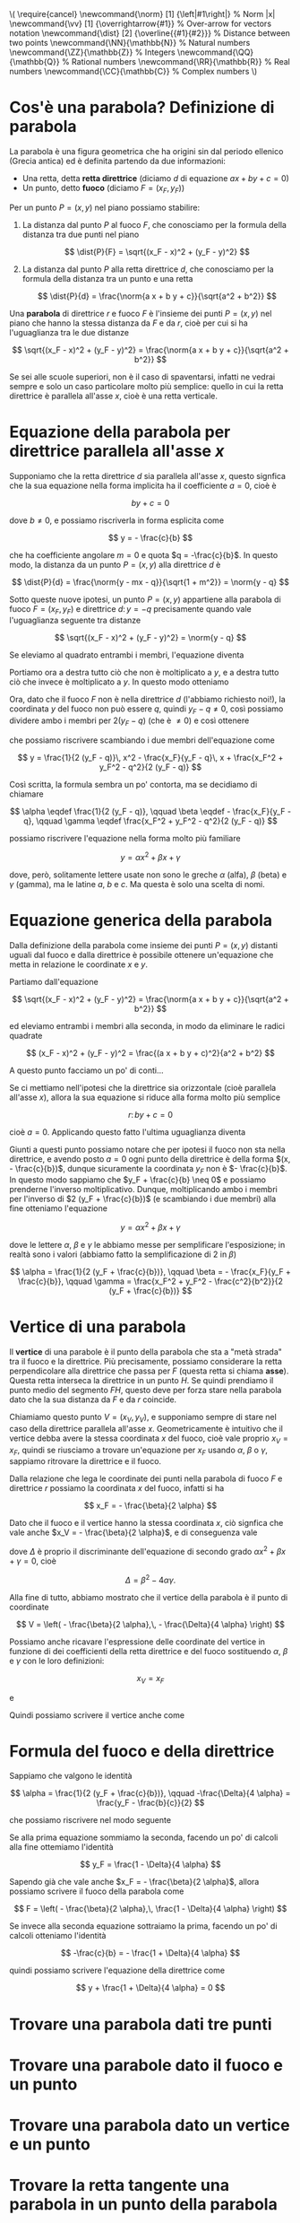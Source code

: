 # FILENAME: parabole.org
# Appunti sulle parabole.

#+BEGIN: insert-latex-macros :file "mathjax-macros-superiori.tex"
#+LATEX_HEADER: \usepackage{cancel}
#+LATEX_HEADER: \newcommand{\norm} [1] {\left|#1\right|} % Norm |x|
#+LATEX_HEADER: \newcommand{\vv}   [1] {\overrightarrow{#1}} % Over-arrow for vectors notation
#+LATEX_HEADER: \newcommand{\dist} [2] {\overline{{#1}{#2}}} % Distance between two points
#+LATEX_HEADER: \newcommand{\NN}{\mathbb{N}} % Natural numbers
#+LATEX_HEADER: \newcommand{\ZZ}{\mathbb{Z}} % Integers
#+LATEX_HEADER: \newcommand{\QQ}{\mathbb{Q}} % Rational numbers
#+LATEX_HEADER: \newcommand{\RR}{\mathbb{R}} % Real numbers
#+LATEX_HEADER: \newcommand{\CC}{\mathbb{C}} % Complex numbers
#+BEGIN_HTML
\(
\require{cancel}
\newcommand{\norm} [1] {\left|#1\right|} % Norm |x|
\newcommand{\vv}   [1] {\overrightarrow{#1}} % Over-arrow for vectors notation
\newcommand{\dist} [2] {\overline{{#1}{#2}}} % Distance between two points
\newcommand{\NN}{\mathbb{N}} % Natural numbers
\newcommand{\ZZ}{\mathbb{Z}} % Integers
\newcommand{\QQ}{\mathbb{Q}} % Rational numbers
\newcommand{\RR}{\mathbb{R}} % Real numbers
\newcommand{\CC}{\mathbb{C}} % Complex numbers
\)
#+END_HTML
#+END

* Cos'è una parabola? Definizione di parabola
La parabola è una figura geometrica che ha origini sin dal periodo ellenico
(Grecia antica) ed è definita partendo da due informazioni:

- Una retta, detta *retta direttrice* (diciamo $d$ di equazione $ax + by + c = 0$)
- Un punto, detto *fuoco* (diciamo $F = (x_F, y_F)$)

Per un punto $P = (x,y)$ nel piano possiamo stabilire:

1. La distanza dal punto $P$ al fuoco $F$, che conosciamo per la formula della
   distanza tra due punti nel piano

   \[
   \dist{P}{F} = \sqrt{(x_F - x)^2 + (y_F - y)^2}
   \]

2. La distanza dal punto $P$ alla retta direttrice $d$, che conosciamo per la
   formula della distanza tra un punto e una retta
      
   \[
   \dist{P}{d} = \frac{\norm{a x + b y + c}}{\sqrt{a^2 + b^2}}
   \]

Una *parabola* di direttrice $r$ e fuoco $F$ è l'insieme dei punti $P = (x,y)$
nel piano che hanno la stessa distanza da $F$ e da $r$, cioè per cui si ha
l'uguaglianza tra le due distanze

\[
\sqrt{(x_F - x)^2 + (y_F - y)^2}
= \frac{\norm{a x + b y + c}}{\sqrt{a^2 + b^2}}
\]

Se sei alle scuole superiori, non è il caso di spaventarsi, infatti ne vedrai
sempre e solo un caso particolare molto più semplice: quello in cui la retta
direttrice è parallela all'asse $x$, cioè è una retta verticale.

* Equazione della parabola per direttrice parallela all'asse $x$
Supponiamo che la retta direttrice $d$ sia parallela all'asse $x$, questo
signfica che la sua equazione nella forma implicita ha il coefficiente $a = 0$,
cioè è

\[
by + c = 0
\]

dove $b \neq 0$, e possiamo riscriverla in forma esplicita come

\[
y = - \frac{c}{b}
\]

che ha coefficiente angolare $m = 0$ e quota $q = -\frac{c}{b}$. In questo modo,
la distanza da un punto $P = (x, y)$ alla direttrice $d$ è

\[
\dist{P}{d}
= \frac{\norm{y - mx - q}}{\sqrt{1 + m^2}}
= \norm{y - q}
\] 

Sotto queste nuove ipotesi, un punto $P = (x, y)$ appartiene alla parabola di
fuoco $F = (x_F, y_F)$ e direttrice $d \colon y = - q$ precisamente quando vale
l'uguaglianza seguente tra distanze

\[
\sqrt{(x_F - x)^2 + (y_F - y)^2}
= \norm{y - q}
\]

Se eleviamo al quadrato entrambi i membri, l'equazione diventa

\begin{alignat*}{1}
(x_F - x)^2 + (y_F - y)^2                              &= (y - q)^2 \\
x_F^2 - 2 x_F x + x^2 + y_F^2 - 2 y_F y + y^2          &= y^2 - 2 q y + q^2 \\
x_F^2 - 2 x_F x + x^2 + y_F^2 - 2 y_F y + \cancel{y^2} &= \cancel{y^2} - 2 q y + q^2 \\
x_F^2 - 2 x_F x + x^2 + y_F^2 - 2 y_F y                &= - 2 q y + q^2
\end{alignat*}

Portiamo ora a destra tutto ciò che non è moltiplicato a $y$, e a destra tutto
ciò che invece è moltiplicato a $y$. In questo modo otteniamo

\begin{alignat*}{1}
x^2 - 2 x_F x + x_F^2 + y_F^2 - q^2                    &= 2 y_F y - 2 q y \\
x^2 - 2 x_F x + x_F^2 + y_F^2 - q^2                    &= 2 (y_F - q) y
\end{alignat*}

Ora, dato che il fuoco $F$ non è nella direttrice $d$ (l'abbiamo richiesto
noi!), la coordinata $y$ del fuoco non può essere $q$, quindi $y_F - q \neq 0$,
così possiamo dividere ambo i membri per $2 (y_F - q)$ (che è $\neq 0$) e così
ottenere

\begin{alignat*}{1}
\frac{1}{2 (y_F - q)}\, x^2 - \frac{2 x_F}{2 (y_F - q)}\, x + \frac{x_F^2 + y_F^2 - q^2}{2 (y_F - q)}                   &= \frac{2 (y_F - q)}{2 (y_F - q)} y \\
\frac{1}{2 (y_F - q)}\, x^2 - \frac{\cancel{2} x_F}{\cancel{2} (y_F - q)}\, x + \frac{x_F^2 + y_F^2 - q^2}{2 (y_F - q)} &= \frac{\cancel{2 (y_F - q)}}{\cancel{2 (y_F - q)}} y \\
\frac{1}{2 (y_F - q)}\, x^2 - \frac{x_F}{y_F - q}\, x + \frac{x_F^2 + y_F^2 - q^2}{2 (y_F - q)}                         &= y
\end{alignat*}

che possiamo riscrivere scambiando i due membri dell'equazione come

\[
y = \frac{1}{2 (y_F - q)}\, x^2 - \frac{x_F}{y_F - q}\, x + \frac{x_F^2 + y_F^2 - q^2}{2 (y_F - q)}
\]

Così scritta, la formula sembra un po' contorta, ma se decidiamo di chiamare

\[
\alpha \eqdef \frac{1}{2 (y_F - q)},
\qquad
\beta \eqdef - \frac{x_F}{y_F - q},
\qquad
\gamma \eqdef \frac{x_F^2 + y_F^2 - q^2}{2 (y_F - q)}
\]

possiamo riscrivere l'equazione nella forma molto più familiare

\[
y = \alpha x^2 + \beta x + \gamma
\]

dove, però, solitamente lettere usate non sono le greche $\alpha$ (alfa),
$\beta$ (beta) e $\gamma$ (gamma), ma le latine $a$, $b$ e $c$. Ma questa è solo
una scelta di nomi.

* Equazione generica della parabola
Dalla definizione della parabola come insieme dei punti $P = (x,y)$ distanti
uguali dal fuoco e dalla direttrice è possibile ottenere un'equazione che metta
in relazione le coordinate $x$ e $y$.

Partiamo dall'equazione 

\[
\sqrt{(x_F - x)^2 + (y_F - y)^2}
= \frac{\norm{a x + b y + c}}{\sqrt{a^2 + b^2}}
\]

ed eleviamo entrambi i membri alla seconda, in modo da eliminare le radici
quadrate

\[
(x_F - x)^2 + (y_F - y)^2
= \frac{(a x + b y + c)^2}{a^2 + b^2}
\]

A questo punto facciamo un po' di conti...

  \begin{align*}
    (x_F - x)^2 + (y_F - y)^2 
    &= \frac{(a x + b y + c)^2}{a^2 + b^2} \\
    x_F^2 - 2 x_F x + x^2 + y_F^2 - 2 y_F y + y^2
    &= \frac{a^2 x^2 + b^2 y^2 + c^2 + 2 ab xy + 2 bc y + 2 ac x}{a^2 + b^2}
  \end{align*}

Se ci mettiamo nell'ipotesi che la direttrice sia orizzontale (cioè parallela
all'asse $x$), allora la sua equazione si riduce alla forma molto più semplice

\[
r \colon by + c = 0
\]

cioè $a = 0$. Applicando questo fatto l'ultima uguaglianza diventa

  \begin{align*}
    x_F^2 - 2 x_F x + x^2 + y_F^2 - 2 y_F y + y^2
    &= y^2 + \frac{c^2}{b^2} + \frac{2c}{b} y \\
    x^2 - 2 x_F x + x_F^2 + y_F^2 - \frac{c^2}{b^2}
    &= 2 \left(  y_F + \frac{c}{b} \right) y
  \end{align*}

Giunti a questi punto possiamo notare che per ipotesi il fuoco non sta nella
direttrice, e avendo posto $a = 0$ ogni punto della direttrice è della forma
$(x, - \frac{c}{b})$, dunque sicuramente la coordinata $y_F$ non è $-
\frac{c}{b}$. In questo modo sappiamo che $y_F + \frac{c}{b} \neq 0$ e possiamo
prenderne l'inverso moltiplicativo. Dunque, moltiplicando ambo i membri per
l'inverso di $2 (y_F + \frac{c}{b})$ (e scambiando i due membri) alla fine
otteniamo l'equazione

\[
y = \alpha x^2 + \beta x + \gamma
\]

dove le lettere $\alpha$, $\beta$ e $\gamma$ le abbiamo messe per semplificare
l'esposizione; in realtà sono i valori (abbiamo fatto la semplificazione di $2$
in $\beta$)

\[
\alpha = \frac{1}{2 (y_F + \frac{c}{b})},
\qquad
\beta = - \frac{x_F}{y_F + \frac{c}{b}},
\qquad
\gamma = \frac{x_F^2 + y_F^2 - \frac{c^2}{b^2}}{2 (y_F + \frac{c}{b})}
\]

* Vertice di una parabola
Il *vertice* di una parabole è il punto della parabola che sta a "metà strada"
tra il fuoco e la direttrice. Più precisamente, possiamo considerare la retta
perpendicolare alla direttrice che passa per $F$ (questa retta si chiama
*asse*). Questa retta interseca la direttrice in un punto $H$. Se quindi
prendiamo il punto medio del segmento $FH$, questo deve per forza stare nella
parabola dato che la sua distanza da $F$ e da $r$ coincide.

Chiamiamo questo punto $V = (x_V, y_V)$, e supponiamo sempre di stare nel caso
della direttrice parallela all'asse $x$. Geometricamente è intuitivo che il
vertice debba avere la stessa coordinata $x$ del fuoco, cioè vale proprio $x_V =
x_F$, quindi se riusciamo a trovare un'equazione per $x_F$ usando $\alpha$,
$\beta$ o $\gamma$, sappiamo ritrovare la direttrice e il fuoco.

Dalla relazione che lega le coordinate dei punti nella parabola di fuoco $F$ e
direttrice $r$ possiamo la coordinata $x$ del fuoco, infatti si ha

\[
x_F = - \frac{\beta}{2 \alpha}
\]

Dato che il fuoco e il vertice hanno la stessa coordinata $x$, ciò signfica che
vale anche $x_V = - \frac{\beta}{2 \alpha}$, e di conseguenza vale

    \begin{align*}
      y_V
      &= \frac{\beta^2}{4 \alpha} - \frac{\beta^2}{2 \alpha} + \gamma \\
      &= - \frac{\beta^2}{4 \alpha} + \gamma \\
      &= \frac{- \beta^2 + 4 \alpha \gamma}{4 \alpha} \\
      &= - \frac{\Delta}{4 \alpha}
    \end{align*}
 
dove $\Delta$ è proprio il discriminante dell'equazione di secondo grado $\alpha
x^2 + \beta x + \gamma = 0$, cioè

\[
\Delta = \beta^2 - 4 \alpha \gamma.
\]

Alla fine di tutto, abbiamo mostrato che il vertice della parabola è il punto di
coordinate

  \[
    V = \left( - \frac{\beta}{2 \alpha},\, - \frac{\Delta}{4 \alpha} \right)
  \]

Possiamo anche ricavare l'espressione delle coordinate del vertice in funzione
di dei coefficienti della retta direttrice e del fuoco sostituendo $\alpha$,
$\beta$ e $\gamma$ con le loro definizioni:

  \[
    x_V = x_F  
  \]

e

  \begin{align*}
    y_V
    &= - \frac{x_F^2}{2 (y_F + \frac{c}{b})} + \frac{x_F^2 + y_F^2 - \frac{c^2}{b^2}}{2 (y_F + \frac{c}{b})} \\
    &= \frac{y_F^2 - \frac{c^2}{b^2}}{2 (y_F + \frac{c}{b})} \\
    &= \frac{y_F - \frac{c}{b}}{2}
  \end{align*}

Quindi possiamo scrivere il vertice anche come

  \begin{align*}
    V = \left( x_F,\, \frac{y_F - \frac{c}{b}}{2} \right)
  \end{align*}

* Formula del fuoco e della direttrice
Sappiamo che valgono le identità

\[
\alpha = \frac{1}{2 (y_F + \frac{c}{b})},
\qquad
-\frac{\Delta}{4 \alpha} = \frac{y_F - \frac{b}{c}}{2}
\]

che possiamo riscrivere nel modo seguente

  \begin{align*}
    y_F + \frac{c}{b} = \frac{1}{2 \alpha}
    \qquad
    y_F - \frac{c}{b} = - \frac{\Delta}{2 \alpha}
  \end{align*}

Se alla prima equazione sommiamo la seconda, facendo un po' di calcoli alla fine
ottemiamo l'identità

\[
y_F = \frac{1 - \Delta}{4 \alpha}
\]

Sapendo già che vale anche $x_F = - \frac{\beta}{2 \alpha}$, allora possiamo
scrivere il fuoco della parabola come

\[
F = \left( - \frac{\beta}{2 \alpha},\, \frac{1 - \Delta}{4 \alpha} \right)
\]

Se invece alla seconda equazione sottraiamo la prima, facendo un po' di calcoli
otteniamo l'identità

\[
-\frac{c}{b} = - \frac{1 + \Delta}{4 \alpha}
\]

quindi possiamo scrivere l'equazione della direttrice come

\[
y + \frac{1 + \Delta}{4 \alpha} = 0
\]

* Trovare una parabola dati tre punti

* Trovare una parabole dato il fuoco e un punto

* Trovare una parabola dato un vertice e un punto

* Trovare la retta tangente una parabola in un punto della parabola
Supponiamo di avere una parabola $\mathcal{P}$ di equazione $y^2 = a x^2 + b x +
c$ e di avere un suo punto $P = (x_0, y_0)$. Ricordiamo che affinché il punto
$P$ sia nella parabola, le sue coordinate devono soddisfare l'equazione

\[
y_0 = a x_0^2 + b x_0 + c
\]

Ora consideriamo il fascio di rette passanti per il punto $P$, che è dato
dall'equazione parametrizzata

\[
y - y_0 = m (x - x_0)
\]

dove $m \in \RR$ è un numero reale, e al variare di $m$ abbiamo una retta
diversa.

Il nostro obiettivo è di trovare il parametro $m \in \RR$ corrispondente alla
retta tangente alla parabola $\mathcal{P}$. Affinché una retta sia tangente alla
parabola, devono interesecare soltanto in un punto, che deve proprio essere $P$.

La nostra strategia è di considerare il sistema seguente

\[
\left\{ \begin{array}{lrc}
        y_0     = a x_0^2 + b x_0 + c & \qquad \text{($P$ è nella parabola $\mathcal{P}$)}     & \text{(I)} \\
        y       = a x^2 + b x + c     & \qquad \text{(Equazione della parabola $\mathcal{P}$)} & \text{(II)} \\
        y - y_0 = m (x - x_0)         & \qquad \text{(Equazione della retta)}                  & \text{(III)} \\
        \end{array}
\right.
\]

che corrisponde all'intersezione della retta con la parabola, in cui stiamo
anche affermando che il punto $P = (x_0, y_0)$ sia nella parabola. Le soluzioni
del sistema sono punti $(x, y)$ che rendono vere la seconda e la terza
equazione. Noi vogliamo che ci sia un'unica soluzione, cioè il punto $P = (x_0,
y_0)$.

Prima di tutto dimostreremo che $x = x_0$ è la coordinata $x$ di una soluzione
per il sistema, indipendentemente dalla scelta di $m$, da cui dedurremo che il
punto $P$ sia una soluzione. Ciò in realtà non dovrebbe stupirci perché sappiamo
per ipotesi che il punto $P = (x_0, y_0)$ appartiene sia alla parabola che alla
retta. Ciò che faremo noi, però, è di supporre che $x_0$ sia l'unica soluzione,
e da questo riusciremo a determinare quale sia il coefficiente angolare $m$
corrispondente alla retta tangente.

Per prima cosa, se sottraiamo all'equazione (II) i termini dell'equazione (I),
membro a membro, si ottiene

\begin{alignat*}{2}
y - y_0 & = a x^2 - a x_0^2 + b x - b x_0 + \cancel{c} - \cancel{c} && \\
        & = a (x^2 - x_0^2) + b (x - x_0)                           && \\
        & = a (x^2 - x_0^2) + b (x - x_0)                           && \\
        & = a (x + x_0)(x - x_0) + b (x - x_0)                      & \qquad & \text{(Somma per differenza)}
\end{alignat*}

Possiamo ora notare come il primo membro nella prima riga compaia anche come
primo membro nell'equazione (III), da cui otteniamo

\[
m (x - x_0)
= y - y_0
= a (x + x_0)(x - x_0) + b (x - x_0)
\]

cioè

\[
m (x - x_0)
= a (x + x_0)(x - x_0) + b (x - x_0)
\]

Portando ora tutto a primo membro e raccogliendo $x - x_0$ otteniamo il prodotto
seguente

\[
\underbrace{(x - x_0)}_{\text{Fattore 1}}
\cdot \underbrace{(m - a(x + x_0) - b)}_{\text{Fattore 2}} = 0
\]

Affinché il prodotto dei due fattori sia nullo, uno dei due fattori deve essere
nullo. Ricordiamoci che noi stiamo cercando $m \in \RR$ affinché questa
equazione abbia soltanto una soluzione $x$. Dato che il primo fattore si annulla
per $x = x_0$, sappiamo che $x_0$ è una soluzione dell'equazione. Dato che
abbiamo richiesto l'unicità, ciò significa che anche il secondo fattore si deve
annullare per $x = x_0$, il che significa

\[
m - a(x_0 + x_0) - b = 0
\]

e isolando $m$ si ottiene

\[
m = 2 a x_0 + b
\]

Quindi la retta tangente è proprio quella di equazione

\[
y - y_0 = (2 a x_0 + b) (x - x_0)
\]

* Trovare (se esistono) le rette tangenti una parabola passanti per un punto del piano non nella parabola
